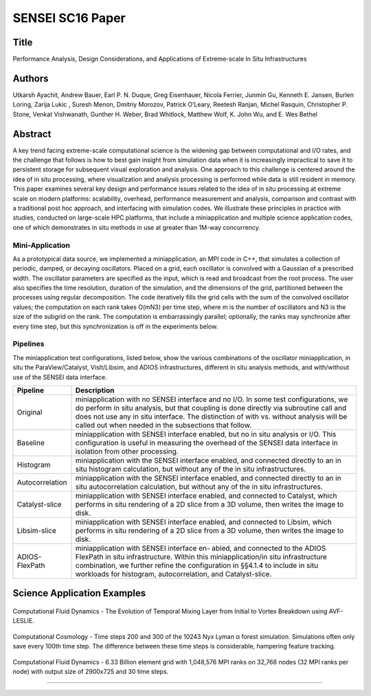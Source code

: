 
.. _Ayachit_SC16:
***********************************************
SENSEI SC16 Paper
***********************************************

Title
########

Performance Analysis, Design Considerations, and Applications of
Extreme-scale In Situ Infrastructures

Authors
########

Utkarsh Ayachit, Andrew Bauer, Earl P. N. Duque, Greg Eisenhauer,
Nicola Ferrier, Junmin Gu, Kenneth E. Jansen, Burlen Loring,
Zarija Lukic , Suresh Menon, Dmitriy Morozov, Patrick O’Leary,
Reetesh Ranjan, Michel Rasquin, Christopher P. Stone,
Venkat Vishwanath, Gunther H. Weber, Brad Whitlock, Matthew Wolf,
K. John Wu, and E. Wes Bethel

Abstract
########
A key trend facing extreme-scale computational science is the widening
gap between computational and I/O rates, and the challenge that
follows is how to best gain insight from simulation data when it is
increasingly impractical to save it to persistent storage for
subsequent visual exploration and analysis. One approach to this
challenge is centered around the idea of in situ processing, where
visualization and analysis processing is performed while data is still
resident in memory. This paper examines several key design and
performance issues related to the idea of in situ processing at
extreme scale on modern platforms: scalability, overhead, performance
measurement and analysis, comparison and contrast with a traditional
post hoc approach, and interfacing with simulation codes. We
illustrate these principles in practice with studies, conducted on
large-scale HPC platforms, that include a miniapplication and multiple
science application codes, one of which demonstrates in situ methods
in use at greater than 1M-way concurrency.

Mini-Application
^^^^^^^^^^^^^^^^

As a prototypical data source, we implemented a miniapplication, an
MPI code in C++, that simulates a collection of periodic, damped, or
decaying oscillators. Placed on a grid, each oscillator is convolved
with a Gaussian of a prescribed width. The oscillator parameters are
specified as the input, which is read and broadcast from the root
process. The user also specifies the time resolution, duration of the
simulation, and the dimensions of the grid, partitioned between the
processes using regular decomposition. The code iteratively fills the
grid cells with the sum of the convolved oscillator values; the
computation on each rank takes O(mN3) per time step, where m is the
number of oscillators and N3 is the size of the subgrid on the rank.
The computation is embarrassingly parallel; optionally, the ranks may
synchronize after every time step, but this synchronization is off in
the experiments below.

Pipelines
^^^^^^^^^

The miniapplication test configurations, listed below, show the
various combinations of the oscillator miniapplication, in situ the
ParaView/Catalyst, VisIt/Libsim, and ADIOS infrastructures, different
in situ analysis methods, and with/without use of the SENSEI data
interface.

+-----------------+------------------------------------------------------------------------------+
| Pipeline        | Description                                                                  |
+=================+==============================================================================+
| Original        | miniapplication with no SENSEI interface and no I/O. In some test            |
|                 | configurations, we do perform in situ analysis, but that coupling is done    |
|                 | directly via subroutine call and does not use any in situ interface. The     |
|                 | distinction of with vs. without analysis will be called out when needed in   |
|                 | the subsections that follow.                                                 |
+-----------------+------------------------------------------------------------------------------+
| Baseline        | miniapplication with SENSEI interface enabled, but no in situ analysis or    |
|                 | I/O. This configuration is useful in measuring the overhead of the SENSEI    |
|                 | data interface in isolation from other processing.                           |
+-----------------+------------------------------------------------------------------------------+
| Histogram       | miniapplication with the SENSEI interface enabled, and connected directly to |
|                 | an in situ histogram calculation, but without any of the in situ             |
|                 | infrastructures.                                                             |
+-----------------+------------------------------------------------------------------------------+
| Autocorrelation | miniapplication with the SENSEI interface enabled, and connected directly    |
|                 | to an in situ autocorrelation calculation, but without any of the in situ    |
|                 | infrastructures.                                                             |
+-----------------+------------------------------------------------------------------------------+
| Catalyst-slice  | miniapplication with SENSEI interface enabled, and connected to Catalyst,    |
|                 | which performs in situ rendering of a 2D slice from a 3D volume, then writes |
|                 | the image to disk.                                                           |
+-----------------+------------------------------------------------------------------------------+
| Libsim-slice    | miniapplication with SENSEI interface enabled, and connected to Libsim, which|
|                 | performs in situ rendering of a 2D slice from a 3D volume, then writes the   |
|                 | image to disk.                                                               |
+-----------------+------------------------------------------------------------------------------+
| ADIOS-FlexPath  | miniapplication with SENSEI interface en- abled, and connected to the ADIOS  |
|                 | FlexPath in situ infrastructure. Within this miniapplication/in situ         |
|                 | infrastructure combination, we further refine the configuration in §§4.1.4 to|
|                 | include in situ workloads for histogram, autocorrelation, and Catalyst-slice.|
+-----------------+------------------------------------------------------------------------------+

Science Application Examples
############################

.. figure:: images/v_vortex_breakdown.png
   :width: 30 %
   :align: center

   Computational Fluid Dynamics - The Evolution of Temporal Mixing Layer from Initial to Vortex Breakdown using AVF-LESLIE.

.. figure:: images/v_nyx_evolution.png
   :width: 30 %
   :align: center

   Computational Cosmology - Time steps 200 and 300 of the 10243 Nyx Lyman α forest simulation. Simulations often only save every 100th time step. The difference between these time steps is considerable, hampering feature tracking.

.. figure:: images/pv_phasta_million_rank.png
   :width: 30 %
   :align: center

   Computational Fluid Dynamics - 6.33 Billion element grid with 1,048,576 MPI ranks on 32,768 nodes (32 MPI ranks per node) with output size of 2900x725 and 30 time steps.

#######
